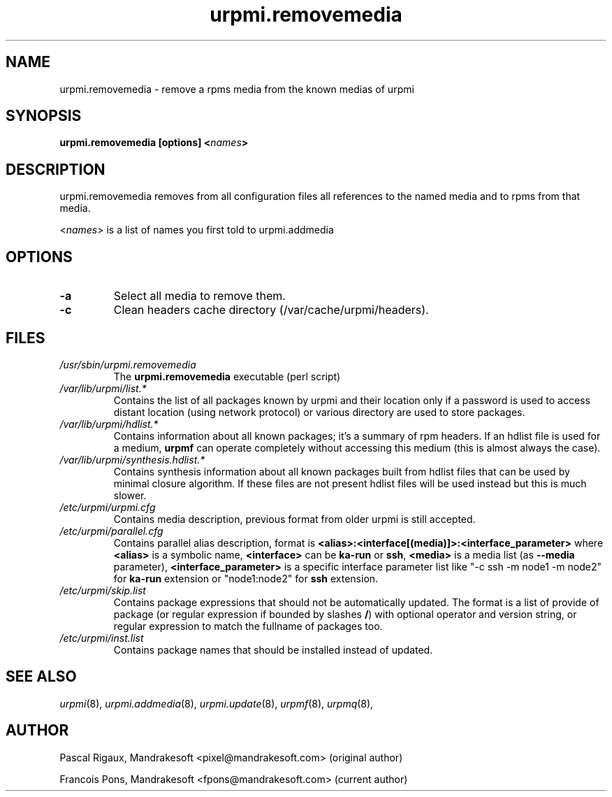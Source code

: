 .TH urpmi.removemedia 8 "07 Jan 2003" "MandrakeSoft" "Mandrake Linux"
.IX urpmi.removemedia
.SH NAME
urpmi.removemedia \- remove a rpms media from the known medias of urpmi
.SH SYNOPSIS
.B urpmi.removemedia [options] <\fInames\fP>
.SH DESCRIPTION
urpmi.removemedia removes from all configuration files all references to
the named media and to rpms from that media.
.PP
<\fInames\fP> is a list of names you first told to urpmi.addmedia

.SH OPTIONS
.IP "\fB\-a\fP"
Select all media to remove them.
.IP "\fB\-c\fP"
Clean headers cache directory (/var/cache/urpmi/headers).
.SH FILES
.de FN
\fI\|\\$1\|\fP
..
.TP
.FN /usr/sbin/urpmi.removemedia
The \fBurpmi.removemedia\fP executable (perl script)
.TP
.FN /var/lib/urpmi/list.*
Contains the list of all packages known by urpmi and their location only
if a password is used to access distant location (using network protocol) or
various directory are used to store packages.
.TP
.FN /var/lib/urpmi/hdlist.*
Contains information about all known packages; it's a summary of rpm headers.
If an hdlist file is used for a medium, \fBurpmf\fP can operate completely
without accessing this medium (this is almost always the case).
.TP
.FN /var/lib/urpmi/synthesis.hdlist.*
Contains synthesis information about all known packages built from hdlist files
that can be used by minimal closure algorithm. If these files are not present
hdlist files will be used instead but this is much slower.
.TP
.FN /etc/urpmi/urpmi.cfg
Contains media description, previous format from older urpmi is still accepted.
.TP
.FN /etc/urpmi/parallel.cfg
Contains parallel alias description, format is
\fB<alias>:<interface[(media)]>:<interface_parameter>\fP where \fB<alias>\fP is
a symbolic name, \fB<interface>\fP can be \fBka-run\fP or \fBssh\fP,
\fB<media>\fP is a media list (as \fB--media\fP parameter),
\fB<interface_parameter>\fP is a specific interface parameter list like "-c ssh
-m node1 -m node2" for \fBka-run\fP extension or "node1:node2" for \fBssh\fP
extension.
.TP
.FN /etc/urpmi/skip.list
Contains package expressions that should not be automatically updated. The
format is a list of provide of package (or regular expression if bounded by
slashes \fB/\fP) with optional operator and version string, or regular
expression to match the fullname of packages too.
.TP
.FN /etc/urpmi/inst.list
Contains package names that should be installed instead of updated.
.SH "SEE ALSO"
\fIurpmi\fP(8),
\fIurpmi.addmedia\fP(8),
\fIurpmi.update\fP(8),
\fIurpmf\fP(8),
\fIurpmq\fP(8),
.SH AUTHOR
Pascal Rigaux, Mandrakesoft <pixel@mandrakesoft.com> (original author)
.PP
Francois Pons, Mandrakesoft <fpons@mandrakesoft.com> (current author)
